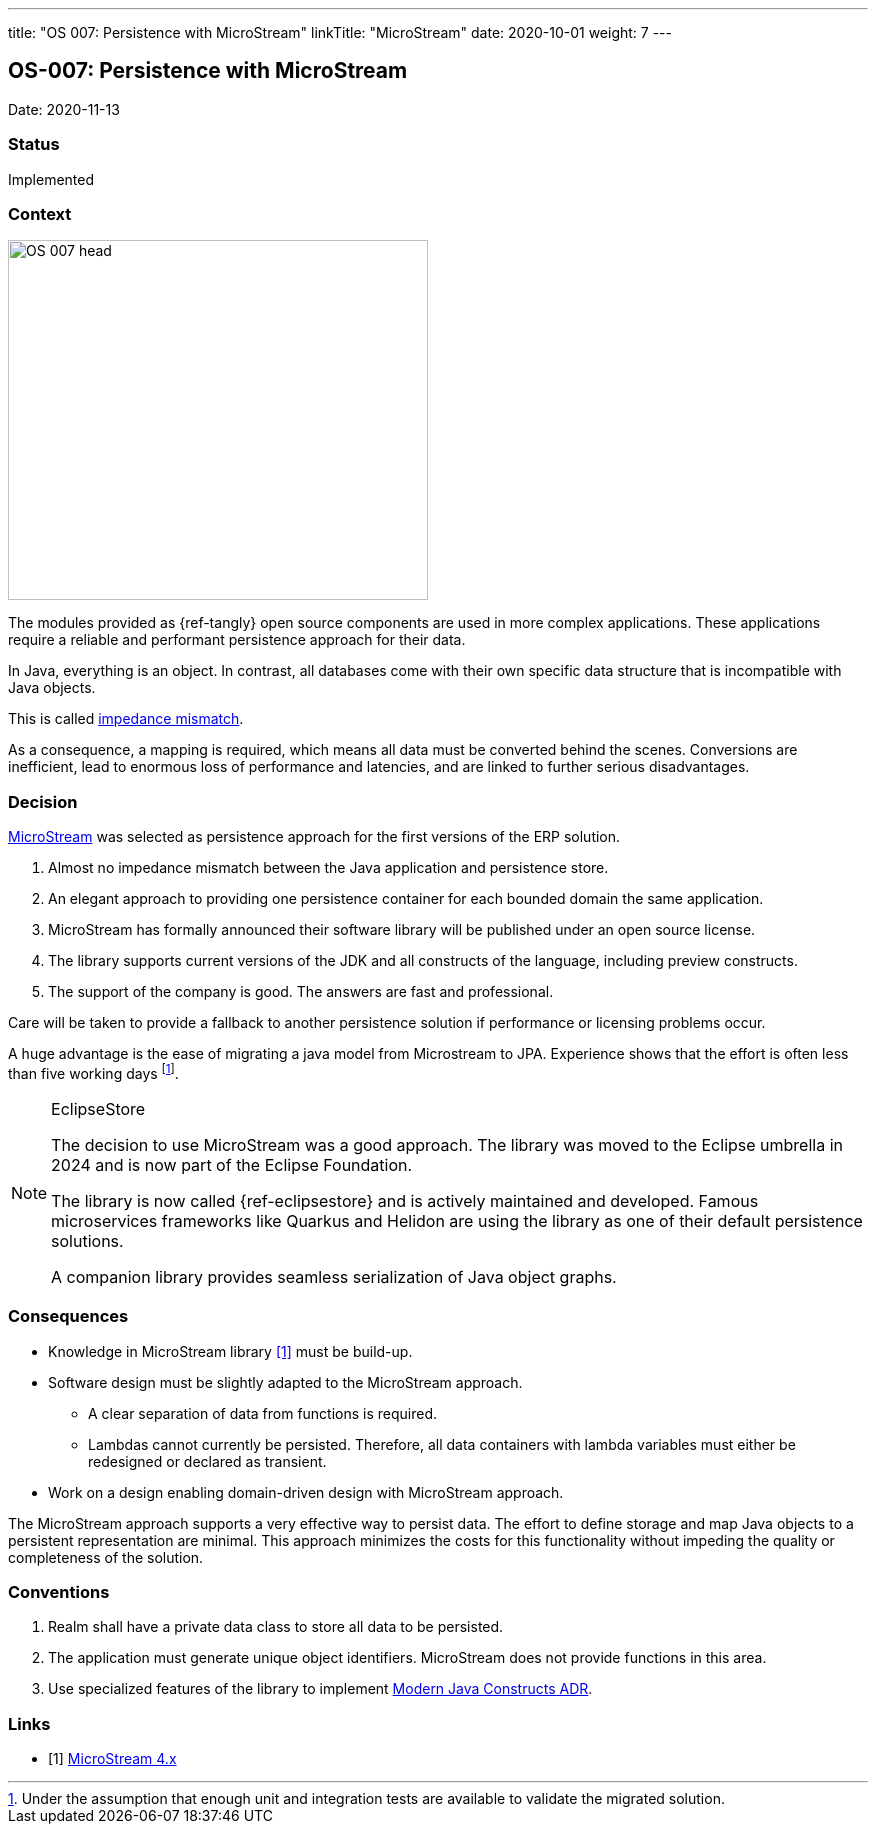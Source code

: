 ---
title: "OS 007: Persistence with MicroStream"
linkTitle: "MicroStream"
date: 2020-10-01
weight: 7
---

== OS-007: Persistence with MicroStream

Date: 2020-11-13

=== Status

Implemented

=== Context

image::OS-007-head.jpg[width=420,height=360,role=left]

The modules provided as {ref-tangly} open source components are used in more complex applications.
These applications require a reliable and performant persistence approach for their data.

In Java, everything is an object.
In contrast, all databases come with their own specific data structure that is incompatible with Java objects.

This is called https://en.wikipedia.org/wiki/Object%E2%80%93relational_impedance_mismatch[impedance mismatch].

As a consequence, a mapping is required, which means all data must be converted behind the scenes.
Conversions are inefficient, lead to enormous loss of performance and latencies, and are linked to further serious disadvantages.

=== Decision

https://microstream.one/[MicroStream] was selected as persistence approach for the first versions of the ERP solution.

. Almost no impedance mismatch between the Java application and persistence store.
. An elegant approach to providing one persistence container for each bounded domain the same application.
. MicroStream has formally announced their software library will be published under an open source license.
. The library supports current versions of the JDK and all constructs of the language, including preview constructs.
. The support of the company is good.
The answers are fast and professional.

Care will be taken to provide a fallback to another persistence solution if performance or licensing problems occur.

A huge advantage is the ease of migrating a java model from Microstream to JPA.
Experience shows that the effort is often less than five working days
footnote:[Under the assumption that enough unit and integration tests are available to validate the migrated solution.].

[NOTE]
.EclipseStore
====
The decision to use MicroStream was a good approach.
The library was moved to the Eclipse umbrella in 2024 and is now part of the Eclipse Foundation.

The library is now called {ref-eclipsestore} and is actively maintained and developed.
Famous microservices frameworks like Quarkus and Helidon are using the library as one of their default persistence solutions.

A companion library provides seamless serialization of Java object graphs.
====

=== Consequences

* Knowledge in MicroStream library <<microstream-4>> must be build-up.
* Software design must be slightly adapted to the MicroStream approach.
** A clear separation of data from functions is required.
** Lambdas cannot currently be persisted.
Therefore, all data containers with lambda variables must either be redesigned or declared as transient.
* Work on a design enabling domain-driven design with MicroStream approach.

The MicroStream approach supports a very effective way to persist data.
The effort to define storage and map Java objects to a persistent representation are minimal.
This approach minimizes the costs for this functionality without impeding the quality or completeness of the solution.

=== Conventions

. Realm shall have a private data class to store all data to be persisted.
. The application must generate unique object identifiers.
MicroStream does not provide functions in this area.
. Use specialized features of the library to implement link:../os-003-use-modern-java-constructs/[Modern Java Constructs ADR].

[bibliography]
=== Links

- [[[microstream-4, 1]]] link:{ref-tangly-blog}/2021/microstream-4.x/[MicroStream 4.x]
